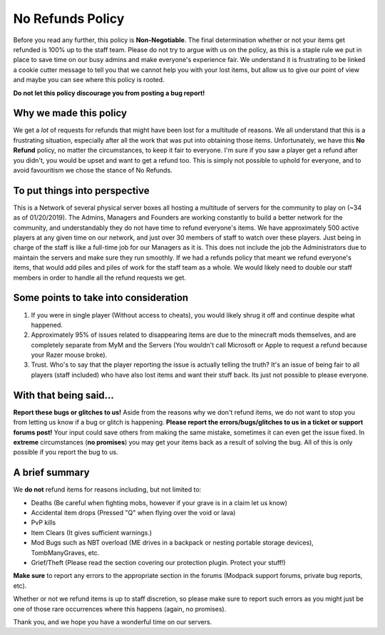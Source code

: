 +++++++++++++++++
No Refunds Policy
+++++++++++++++++

Before you read any further, this policy is **Non-Negotiable**. The final determination whether or not your items get refunded is 100% up to the staff team. Please do not try to argue with us on the policy, as this is a staple rule we put in place to save time on our busy admins and make everyone's experience fair. We understand it is frustrating to be linked a cookie cutter message to tell you that we cannot help you with your lost items, but allow us to give our point of view and maybe you can see where this policy is rooted. 

**Do not let this policy discourage you from posting a bug report!**

Why we made this policy
=======================

We get a *lot* of requests for refunds that might have been lost for a multitude of reasons. We all understand that this is a frustrating situation, especially after all the work that was put into obtaining those items. Unfortunately, we have this **No Refund** policy, no matter the circumstances, to keep it fair to everyone. I'm sure if you saw a player get a refund after you didn't, you would be upset and want to get a refund too. This is simply not possible to uphold for everyone, and to avoid favouritism we chose the stance of No Refunds.

To put things into perspective
==============================

This is a Network of several physical server boxes all hosting a multitude of servers for the community to play on (~34 as of 01/20/2019). The Admins, Managers and Founders are working constantly to build a better network for the community, and understandably they do not have time to refund everyone's items. We have approximately 500 active players at any given time on our network, and just over 30 members of staff to watch over these players. Just being in charge of the staff is like a full-time job for our Managers as it is. This does not include the job the Administrators due to maintain the servers and make sure they run smoothly. If we had a refunds policy that meant we refund everyone's items, that would add piles and piles of work for the staff team as a whole. We would likely need to double our staff members in order to handle all the refund requests we get.

Some points to take into consideration
======================================

1. If you were in single player (Without access to cheats), you would likely shrug it off and continue despite what happened.
2. Approximately 95% of issues related to disappearing items are due to the minecraft mods themselves, and are completely separate from MyM and the Servers (You wouldn't call Microsoft or Apple to request a refund because your Razer mouse broke).
3. Trust. Who's to say that the player reporting the issue is actually telling the truth? It's an issue of being fair to all players (staff included) who have also lost items and want their stuff back. Its just not possible to please everyone.

With that being said...
=======================

**Report these bugs or glitches to us!**
Aside from the reasons why we don't refund items, we do not want to stop you from letting us know if a bug or glitch is happening. **Please report the errors/bugs/glitches to us in a ticket or support forums post!** Your input could save others from making the same mistake, sometimes it can even get the issue fixed. In **extreme** circumstances (**no promises**) you may get your items back as a result of solving the bug. All of this is only possible if you report the bug to us.

A brief summary
===============

We **do not** refund items for reasons including, but not limited to:

* Deaths (Be careful when fighting mobs, however if your grave is in a claim let us know)
* Accidental item drops (Pressed "Q" when flying over the void or lava)
* PvP kills
* Item Clears (It gives sufficient warnings.)
* Mod Bugs such as NBT overload (ME drives in a backpack or nesting portable storage devices), TombManyGraves, etc.
* Grief/Theft (Please read the section covering our protection plugin. Protect your stuff!)

**Make sure** to report any errors to the appropriate section in the forums (Modpack support forums, private bug reports, etc).

Whether or not we refund items is up to staff discretion, so please make sure to report such errors as you might just be one of those rare occurrences where this happens (again, no promises).

Thank you, and we hope you have a wonderful time on our servers.
